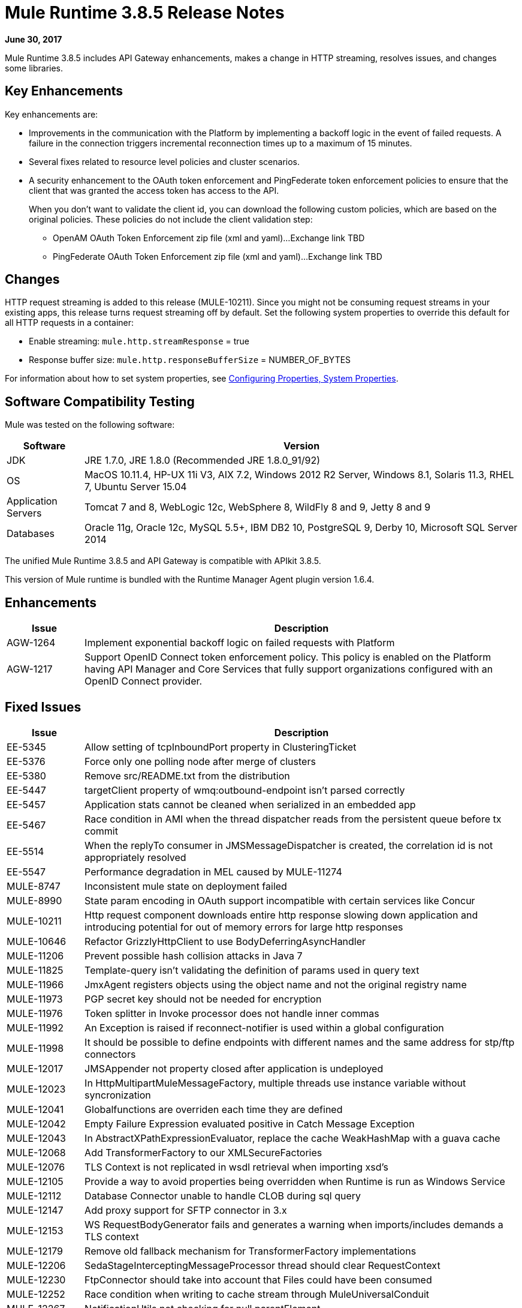 = Mule Runtime 3.8.5 Release Notes
:keywords: mule, 3.8.5, runtime, release notes

*June 30, 2017*

Mule Runtime 3.8.5 includes API Gateway enhancements, makes a change in HTTP streaming, resolves issues, and changes some libraries. 

== Key Enhancements

Key enhancements are:

* Improvements in the communication with the Platform by implementing a backoff logic in the event of failed requests. A failure in the connection triggers incremental reconnection times up to a maximum of 15 minutes.
* Several fixes related to resource level policies and cluster scenarios.
* A security enhancement to the OAuth token enforcement and PingFederate token enforcement policies to ensure that the client that was granted the access token has access to the API. 
+
When you don't want to validate the client id, you can download the following custom policies, which are based on the original policies. These policies do not include the client validation step:
+
** OpenAM OAuth Token Enforcement zip file (xml and yaml)...Exchange link TBD
** PingFederate OAuth Token Enforcement zip file (xml and yaml)...Exchange link TBD

== Changes

HTTP request streaming is added to this release (MULE-10211). Since you might not be consuming request streams in your existing apps, this release turns request streaming off by default. Set the following system properties to override this default for all HTTP requests in a container:

* Enable streaming: `mule.http.streamResponse` = true
* Response buffer size:  `mule.http.responseBufferSize` = NUMBER_OF_BYTES

For information about how to set system properties, see link:/mule-user-guide/v/3.8/configuring-properties#system-properties[Configuring Properties, System Properties].

== Software Compatibility Testing

Mule was tested on the following software:

// updated per DOCS 1749 https://github.com/mulesoft/mulesoft-docs/commit/4bd356c8f2cc5d0952ee99622c0c7f0b360455df

[%header,cols="15a,85a"]
|===
|Software |Version
|JDK |JRE 1.7.0, JRE 1.8.0 (Recommended JRE 1.8.0_91/92)
|OS |MacOS 10.11.4, HP-UX 11i V3, AIX 7.2, Windows 2012 R2 Server, Windows 8.1, Solaris 11.3, RHEL 7, Ubuntu Server 15.04
|Application Servers |Tomcat 7 and 8, WebLogic 12c, WebSphere 8, WildFly 8 and 9, Jetty 8 and 9
|Databases |Oracle 11g, Oracle 12c, MySQL 5.5+, IBM DB2 10, PostgreSQL 9, Derby 10, Microsoft SQL Server 2014
|===

The unified Mule Runtime 3.8.5 and API Gateway is compatible with APIkit 3.8.5.

This version of Mule runtime is bundled with the Runtime Manager Agent plugin version 1.6.4.

== Enhancements

[%header,cols="15a,85a"]
|===
|Issue |Description
| AGW-1264 | Implement exponential backoff logic on failed requests with Platform
| AGW-1217 | Support OpenID Connect token enforcement policy. This policy is enabled on the Platform having API Manager and Core Services that fully support organizations configured with an OpenID Connect provider.
|===

== Fixed Issues

[%header,cols="15a,85a"]
|===
|Issue |Description
| EE-5345 | Allow setting of tcpInboundPort property in ClusteringTicket 
| EE-5376 | Force only one polling node after merge of clusters 
| EE-5380 | Remove src/README.txt from the distribution 
| EE-5447 | targetClient property of wmq:outbound-endpoint isn't parsed correctly 
| EE-5457 | Application stats cannot be cleaned when serialized in an embedded app 
| EE-5467 | Race condition in AMI when the thread dispatcher reads from the persistent queue before tx commit 
| EE-5514 | When the replyTo consumer in JMSMessageDispatcher is created, the correlation id is not appropriately resolved 
| EE-5547 | Performance degradation in MEL caused by MULE-11274 
| MULE-8747 | Inconsistent mule state on deployment failed 
| MULE-8990 | State param encoding in OAuth support incompatible with certain services like Concur 
| MULE-10211 | Http request component downloads entire http response slowing down application and introducing potential for out of memory errors for large http responses
| MULE-10646 | Refactor GrizzlyHttpClient to use BodyDeferringAsyncHandler 
| MULE-11206 | Prevent possible hash collision attacks in Java 7 
| MULE-11825 | Template-query isn't validating the definition of params used in query text 
| MULE-11966 | JmxAgent registers objects using the object name and not the original registry name 
| MULE-11973 | PGP secret key should not be needed for encryption 
| MULE-11976 | Token splitter in Invoke processor does not handle inner commas 
| MULE-11992 | An Exception is raised if reconnect-notifier is used within a global configuration 
| MULE-11998 | It should be possible to define endpoints with different names and the same address for stp/ftp connectors 
| MULE-12017 | JMSAppender not property closed after application is undeployed 
| MULE-12023 | In HttpMultipartMuleMessageFactory, multiple threads use instance variable without syncronization 
| MULE-12041 | Globalfunctions are overriden each time they are defined 
| MULE-12042 | Empty Failure Expression evaluated positive in Catch Message Exception 
| MULE-12043 | In AbstractXPathExpressionEvaluator, replace the cache WeakHashMap with a guava cache 
| MULE-12068 | Add TransformerFactory to our XMLSecureFactories 
| MULE-12076 | TLS Context is not replicated in wsdl retrieval when importing xsd's 
| MULE-12105 | Provide a way to avoid properties being overridden when Runtime is run as Windows Service 
| MULE-12112 | Database Connector unable to handle CLOB during sql query 
| MULE-12147 | Add proxy support for SFTP connector in 3.x 
| MULE-12153 | WS RequestBodyGenerator fails and generates a warning when imports/includes demands a TLS context 
| MULE-12179 | Remove old fallback mechanism for TransformerFactory implementations 
| MULE-12206 | SedaStageInterceptingMessageProcessor thread should clear RequestContext 
| MULE-12230 | FtpConnector should take into account that Files could have been consumed 
| MULE-12252 | Race condition when writing to cache stream through MuleUniversalConduit 
| MULE-12267 | NotificationUtils not checking for null parentElement 
| MULE-12273 | Add validations in PGP Module to avoid NPE and improve traceability 
| MULE-12335 | Database Connector unable to handle BLOB conversion 
| MULE-12360 | XsltTransformer should close underlying InputStream when using XMLStreamReader 
| MULE-12366 | Temporary Queues aren't deleted when JMS is used with BTM 
| MULE-12402 | `until-successful` retries fail after application restart due to inner flow still stopped 
| MULE-12418 | Fix: When `wmq` outbound applies `request-reply` exchange, `correlationId` attribute is ignored 
| MULE-12442 | TextFileObjectStore: File grows indefinitely when entries are overwritten 
| MULE-12510 | Apply the changes from CXF-6665 
| MULE-12522 | ProcessorNotificationPath badly generated for Transactional scope 
| MULE-12585 | Allow HTTP streaming to be turned off 
| MULE-12595 | HTTP transport endpoint >30% performance drop on Mule 3.8.5 
| MULE-12612 | FTP should only allow synchronous Reconnection Strategy 
| MULE-12647 | Mimetype is not updated in DefaultMuleMessage when payload is null 
| MULE-12667 | When the replyTo consumer in JMSMessageDispatcher is created the correlation id is not appropriately resolved 
| MULE-12718 | Performance degradation in MEL caused by MULE-11274 
| MULE-12739 | Set Drools Assert Behavior Option to EQUALITY to avoid duplicated facts be saved 
| MULE-12745 | Set HeapMemoryManager as Default Grizzly Memory Manager 
| MULE-12752 | Http should have locally closed 
| MULE-12808 | JMS doesn't close consumers in transaction scope 
| MULE-12818 | Xml Schema Validator filter changes mimetype 
| MULE-12828 | The version of Xerces used in endorsed directory performs service provider lookup for each new DocumentBuilder 
| MULE-12885 | Add javax.json dependencies into whitelist 
| AGW-895| AES and PingFederate OAuth providers allow the token being shared by all applications using the same OAuth 2.0 server
| AGW-1141 | Requester in a Custom Policy logs on System log instead of App log
| AGW-1173 | DataWeave in Custom Policies doesn’t work as expected
| AGW-1235 | Gatekeeper is disabled by default in 3.8.4. Default switched back to enabled
| AGW-1236 | Resource Level policies don’t work with content-type routing
| AGW-1263 | When a Core Services token expires and is not reset, subsequent logins to Platform fail
| AGW-1289 | Gatekeeper blocks the API when the policy is applied at a Resource level
| AGW-1292 | Error is generated on Autodiscovery when the API doesn’t exist
| AGW-1311 | Error generated on slave node when a policy is unapplied
| AGW-1314 | Client based policies don’t cache the client credentials on the slave nodes of a cluster when applied at a Resource level
| AGW-1315 | Fixed NPE when stopping a Mule Runtime without setting it up as a GW 
|===

== Library Changes

[%header,cols="15a,85a"]
|===
| Issue | Description 
| MULE-11075 | Upgrade BouncyCastle to 1.56 
| MULE-12152 | Update Jackson Version to 2.6.6 
| MULE-12530 | Upgrade commons-beanutils to 1.9.3 
| MULE-12541 | Upgrade log4j2 to 2.8.2 
| MULE-12565 | Upgrade Ant to 1.9.6 
| MULE-12590 | Upgrade JRuby to 1.7.27 or newer 
| MULE-12754 | Upgrade XStream to 1.4.10 
| MULE-12755 | Upgrade Drools to 5.2.1.Final 
|===

== Issues Impacting Migration

[%header,cols="15a,85a"]
|===
|Issue |Description
| MULE-12017 | log4j was updated from 2.5 to 2.8.2 and slf4j from 1.7.7 to 1.7.24. There is a minor incompatibility with code using `logger.error(null, "message", e)`, in which case the first null argument should be omitted.
| MULE-12147 | Added proxy support to the SFTP connector through system properties: `mule.sftp.proxy.host`, `mule.sftp.proxy.port`, `mule.sftp.proxy.protocol` (can be `HTTP`, `SOCKS4` or `SOCKS5`), `mule.sftp.proxy.username` (if required), `mule.sftp.proxy.password` (if required)
| MULE-12612 | As FTP reconnection is at operation level, FTP connector does not support asynchronous reconnection strategies because it only makes sense if reconnection takes place during the start phase of the connector lifecycle. In case you use this kind of reconnection, change reconnections as follows: <reconnect blocking="true"/> inside FTP Connector, or just remove the blocking attribute.
|===

